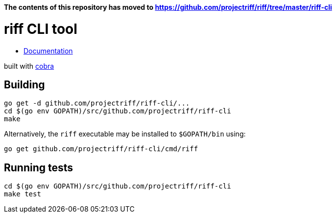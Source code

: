 *The contents of this repository has moved to https://github.com/projectriff/riff/tree/master/riff-cli*


= riff CLI tool

* link:docs/riff.md[Documentation]

built with https://github.com/spf13/cobra[cobra]

== Building
```
go get -d github.com/projectriff/riff-cli/...
cd $(go env GOPATH)/src/github.com/projectriff/riff-cli
make
```

Alternatively, the `riff` executable may be installed to `$GOPATH/bin` using:
```
go get github.com/projectriff/riff-cli/cmd/riff
```

== Running tests
```
cd $(go env GOPATH)/src/github.com/projectriff/riff-cli
make test
```
